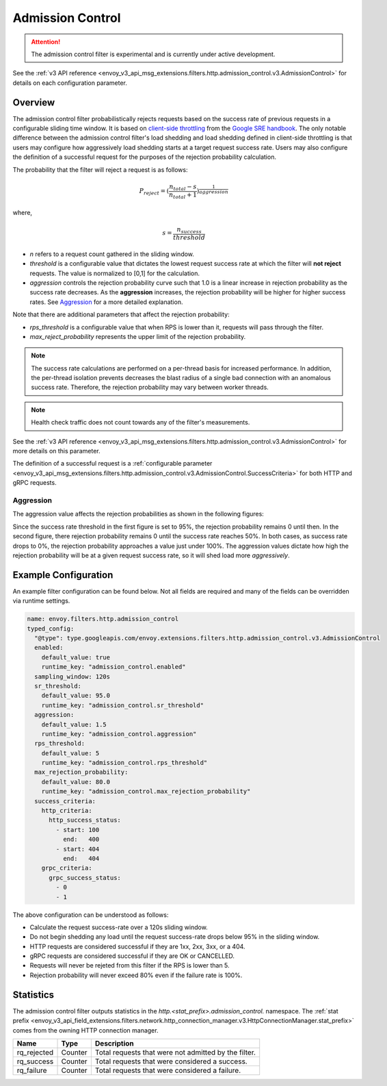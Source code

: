 .. _config_http_filters_admission_control:

Admission Control
=================

.. attention::

  The admission control filter is experimental and is currently under active development.

See the :ref:`v3 API reference <envoy_v3_api_msg_extensions.filters.http.admission_control.v3.AdmissionControl>` for details on each configuration parameter.

Overview
--------

The admission control filter probabilistically rejects requests based on the success rate of
previous requests in a configurable sliding time window. It is based on `client-side
throttling <https://landing.google.com/sre/sre-book/chapters/handling-overload/>`_ from the `Google SRE handbook <https://landing.google.com/sre/sre-book/toc/index.html>`_. The only notable difference between the admission control
filter's load shedding and load shedding defined in client-side throttling is that users may
configure how aggressively load shedding starts at a target request success rate. Users may also
configure the definition of a successful request for the purposes of the rejection probability
calculation.

The probability that the filter will reject a request is as follows:

.. math::

   P_{reject} = {(\frac{n_{total} - s}{n_{total} + 1})}^\frac{1}{aggression}

where,

.. math::

   s = \frac{n_{success}}{threshold}


- *n* refers to a request count gathered in the sliding window.
- *threshold* is a configurable value that dictates the lowest request success rate at which the
  filter will **not reject** requests. The value is normalized to [0,1] for the calculation.
- *aggression* controls the rejection probability curve such that 1.0 is a linear increase in
  rejection probability as the success rate decreases. As the **aggression** increases, the
  rejection probability will be higher for higher success rates. See `Aggression`_ for a more
  detailed explanation.

Note that there are additional parameters that affect the rejection probability:

- *rps_threshold* is a configurable value that when RPS is lower than it, requests will pass through the filter.
- *max_reject_probability* represents the upper limit of the rejection probability.

.. note::
   The success rate calculations are performed on a per-thread basis for increased performance. In
   addition, the per-thread isolation prevents decreases the blast radius of a single bad connection
   with an anomalous success rate. Therefore, the rejection probability may vary between worker
   threads.

.. note::
   Health check traffic does not count towards any of the filter's measurements.

See the :ref:`v3 API reference
<envoy_v3_api_msg_extensions.filters.http.admission_control.v3.AdmissionControl>` for more
details on this parameter.

The definition of a successful request is a :ref:`configurable parameter
<envoy_v3_api_msg_extensions.filters.http.admission_control.v3.AdmissionControl.SuccessCriteria>`
for both HTTP and gRPC requests.

Aggression
~~~~~~~~~~

The aggression value affects the rejection probabilities as shown in the following figures:

.. image:: images/aggression_graph.png

Since the success rate threshold in the first figure is set to 95%, the rejection probability
remains 0 until then. In the second figure, there rejection probability remains 0 until the success
rate reaches 50%. In both cases, as success rate drops to 0%, the rejection probability approaches a
value just under 100%. The aggression values dictate how high the rejection probability will be at a
given request success rate, so it will shed load more *aggressively*.

Example Configuration
---------------------
An example filter configuration can be found below. Not all fields are required and many of the
fields can be overridden via runtime settings.

.. code-block:: yaml

  name: envoy.filters.http.admission_control
  typed_config:
    "@type": type.googleapis.com/envoy.extensions.filters.http.admission_control.v3.AdmissionControl
    enabled:
      default_value: true
      runtime_key: "admission_control.enabled"
    sampling_window: 120s
    sr_threshold:
      default_value: 95.0
      runtime_key: "admission_control.sr_threshold"
    aggression:
      default_value: 1.5
      runtime_key: "admission_control.aggression"
    rps_threshold:
      default_value: 5
      runtime_key: "admission_control.rps_threshold"
    max_rejection_probability:
      default_value: 80.0
      runtime_key: "admission_control.max_rejection_probability"
    success_criteria:
      http_criteria:
        http_success_status:
          - start: 100
            end:   400
          - start: 404
            end:   404
      grpc_criteria:
        grpc_success_status:
          - 0
          - 1

The above configuration can be understood as follows:

* Calculate the request success-rate over a 120s sliding window.
* Do not begin shedding any load until the request success-rate drops below 95% in the sliding
  window.
* HTTP requests are considered successful if they are 1xx, 2xx, 3xx, or a 404.
* gRPC requests are considered successful if they are OK or CANCELLED.
* Requests will never be rejeted from this filter if the RPS is lower than 5.
* Rejection probability will never exceed 80% even if the failure rate is 100%.

Statistics
----------
The admission control filter outputs statistics in the
*http.<stat_prefix>.admission_control.* namespace. The :ref:`stat prefix
<envoy_v3_api_field_extensions.filters.network.http_connection_manager.v3.HttpConnectionManager.stat_prefix>`
comes from the owning HTTP connection manager.

.. csv-table::
  :header: Name, Type, Description
  :widths: auto

  rq_rejected, Counter, Total requests that were not admitted by the filter.
  rq_success, Counter, Total requests that were considered a success.
  rq_failure, Counter, Total requests that were considered a failure.
